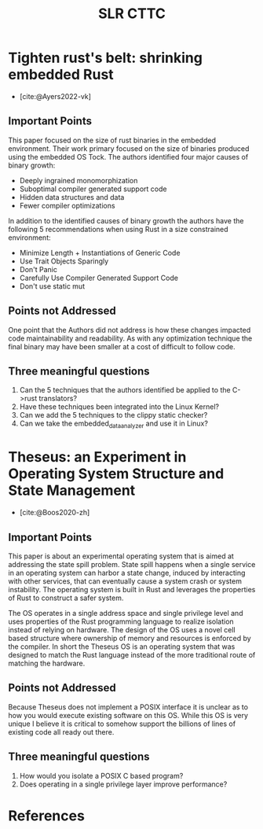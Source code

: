 #+title: SLR CTTC
#+bibliography: slr-paper-memory-safety-rust.bib


* Tighten rust's belt: shrinking embedded Rust

- [cite:@Ayers2022-vk]

** Important Points

This paper focused on the size of rust binaries in the embedded environment. Their work primary
focused on the size of binaries produced using the embedded OS Tock. The authors identified four
major causes of binary growth:
- Deeply ingrained monomorphization
- Suboptimal compiler generated support code
- Hidden data structures and data
- Fewer compiler optimizations

In addition to the identified causes of binary growth the authors have the following 5
recommendations when using Rust in a size constrained environment:
- Minimize Length + Instantiations of Generic Code
- Use Trait Objects Sparingly
- Don't Panic
- Carefully Use Compiler Generated Support Code
- Don't use static mut

** Points not Addressed

One point that the Authors did not address is how these changes impacted code maintainability and
readability. As with any optimization technique the final binary may have been smaller at a cost of
difficult to follow code.

** Three meaningful questions

1. Can the 5 techniques that the authors identified be applied to the C->rust translators?
2. Have these techniques been integrated into the Linux Kernel?
3. Can we add the 5 techniques to the clippy static checker?
4. Can we take the embedded_data_analyzer and use it in Linux?

* Theseus: an Experiment in Operating System  Structure and State Management

- [cite:@Boos2020-zh]

** Important Points

This paper is about an experimental operating system that is aimed at addressing the state spill
problem. State spill happens when a single service in an operating system can harbor a state change,
induced by interacting with other services, that can eventually cause a system crash or system
instability. The operating system is built in Rust and leverages the properties of Rust to construct
a safer system.

The OS operates in a single address space and single privilege level and uses properties of the Rust
programming language to realize isolation instead of relying on hardware. The design of the OS uses
a novel cell based structure where ownership of memory and resources is enforced by the compiler. In
short the Theseus OS is an operating system that was designed to match the Rust language instead of
the more traditional route of matching the hardware.

** Points not Addressed

Because Theseus does not implement a POSIX interface it is unclear as to how you would execute
existing software on this OS. While this OS is very unique I believe it is critical to somehow
support the billions of lines of existing code all ready out there.

** Three meaningful questions

1. How would you isolate a POSIX C based program?
2. Does operating in a single privilege layer improve performance?


* References

#+print_bibliography:

